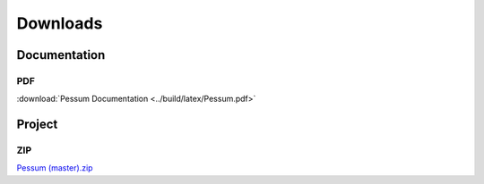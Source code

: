 =========
Downloads
=========

Documentation
=============

PDF
---

:download:`Pessum Documentation <../build/latex/Pessum.pdf>`

Project
=======

ZIP
---

`Pessum (master).zip <https://github.com/LuxAtrumStudio/Pessum/archive/master.zip>`_
